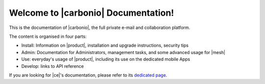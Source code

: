 .. SPDX-FileCopyrightText: 2022 Zextras <https://www.zextras.com/>
..
.. SPDX-License-Identifier: CC-BY-NC-SA-4.0

.. Zextras Carbonio documentation master file, created by
   sphinx-quickstart on Thu Aug 26 11:06:34 2021.
   You can adapt this file completely to your liking, but it should at least
   contain the root `toctree` directive.

********************************************
 Welcome to |carbonio| Documentation!
********************************************

This is the documentation of |carbonio|, the full private e-mail and
collaboration platform.

The content is organised in four parts:

* Install: Information on |product|, installation and upgrade
  instructions, security tips
* Admin: Documentation for Administrators, management tasks, and some
  advanced usage for |mesh|
* Use: everyday's usage of |product|, including its use on the
  dedicated mobile Apps
* Develop: links to API reference

If you are looking for |ce|'s documentation, please refer to its
`dedicated page <../../carbonio-ce/html/index.html>`_.

.. grid:: 1 2 2 3
   :gutter: 3

   .. grid-item-card::
      :columns: 12 12 12 12
      :class-header: sd-font-weight-bold sd-fs-5

      .. toctree::
         :maxdepth: 1
         :caption: Release:

         Release Notes <release-notes>
         Full Changelog <changelog>



   .. grid-item-card::
      :columns: 12 6 6 4
      :class-header: sd-font-weight-bold sd-fs-5

      .. toctree::
         :maxdepth: 2
         :caption: Install:

         general
         architecture
         installation
         upgrade
         common/carbonio/web-access
         security

   .. grid-item-card::
      :columns: 12 6 6 4
      :class-header: sd-font-weight-bold sd-fs-5

      .. toctree::
         :maxdepth: 1
         :includehidden:
         :caption: Admin:

         adminpanel
         administration
         shell
         backup
         restorestrategies
         advancedbackup
         mobile
         storages
         videoserver
         custom
         mesh

   .. grid-item-card::
      :columns: 12 6 6 4
      :class-header: sd-font-weight-bold sd-fs-5

      .. toctree::
         :maxdepth: 2
         :caption: Use:

         usage
         mobileapps


   .. grid-item-card::
      :columns: 12 12 12 12
      :class-header: sd-font-weight-bold sd-fs-5

      .. toctree::
	      :maxdepth: 1
	      :caption: Develop:

	      api
